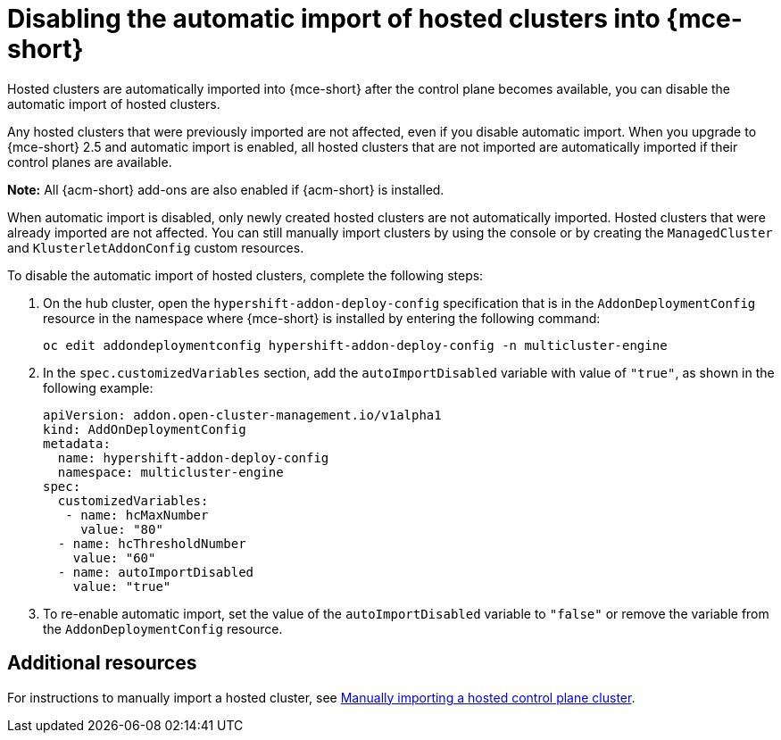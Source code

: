 [#hosted-disable-auto-import]
= Disabling the automatic import of hosted clusters into {mce-short}

Hosted clusters are automatically imported into {mce-short} after the control plane becomes available, you can disable the automatic import of hosted clusters.

Any hosted clusters that were previously imported are not affected, even if you disable automatic import. When you upgrade to {mce-short} 2.5 and automatic import is enabled, all hosted clusters that are not imported are automatically imported if their control planes are available.

*Note:* All {acm-short} add-ons are also enabled if {acm-short} is installed. 

When automatic import is disabled, only newly created hosted clusters are not automatically imported. Hosted clusters that were already imported are not affected. You can still manually import clusters by using the console or by creating the `ManagedCluster` and `KlusterletAddonConfig` custom resources. 

To disable the automatic import of hosted clusters, complete the following steps:

. On the hub cluster, open the `hypershift-addon-deploy-config` specification that is in the `AddonDeploymentConfig` resource in the namespace where {mce-short} is installed by entering the following command:

+
----
oc edit addondeploymentconfig hypershift-addon-deploy-config -n multicluster-engine
----

. In the `spec.customizedVariables` section, add the `autoImportDisabled` variable with value of `"true"`, as shown in the following example:

+
[source,yaml]
----
apiVersion: addon.open-cluster-management.io/v1alpha1
kind: AddOnDeploymentConfig
metadata:
  name: hypershift-addon-deploy-config
  namespace: multicluster-engine
spec:
  customizedVariables:
   - name: hcMaxNumber
     value: "80"
  - name: hcThresholdNumber
    value: "60"
  - name: autoImportDisabled
    value: "true"
----

. To re-enable automatic import, set the value of the `autoImportDisabled` variable to `"false"` or remove the variable from the `AddonDeploymentConfig` resource.

[#hosted-auto-import-additional-resources]
== Additional resources

For instructions to manually import a hosted cluster, see xref:../hosted_control_planes/import_hosted_cluster.adoc#importing-hosted-cluster[Manually importing a hosted control plane cluster].

